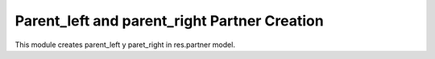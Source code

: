 Parent_left and parent_right Partner Creation
=============================================

This module creates parent_left y paret_right in res.partner model.
